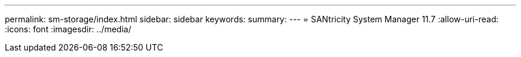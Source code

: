 ---
permalink: sm-storage/index.html 
sidebar: sidebar 
keywords:  
summary:  
---
= SANtricity System Manager 11.7
:allow-uri-read: 
:icons: font
:imagesdir: ../media/


